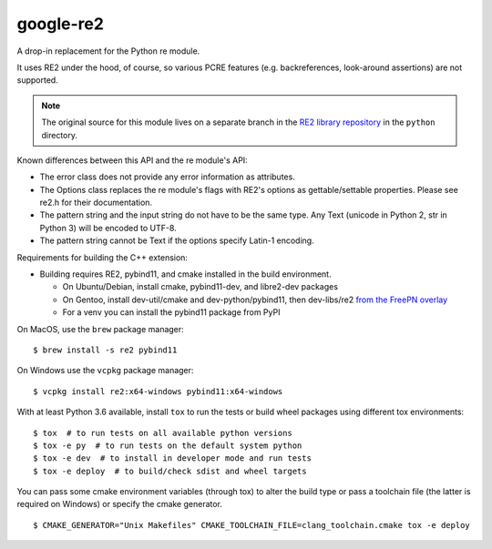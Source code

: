 ===========
google-re2
===========

.. image:: https://github.com/freepn/google-re2/workflows/ci/badge.svg
    :target: https://github.com/freepn/google-re2/actions?query=workflow:ci
    :alt: Action CI Status

A drop-in replacement for the Python re module.

It uses RE2 under the hood, of course, so various PCRE features
(e.g. backreferences, look-around assertions) are not supported.


.. note:: The original source for this module lives on a separate branch in the
          `RE2 library repository`_ in the ``python`` directory.


.. _RE2 library repository: https://github.com/google/re2/tree/abseil/python


Known differences between this API and the re module's API:

* The error class does not provide any error information as attributes.
* The Options class replaces the re module's flags with RE2's options as
  gettable/settable properties. Please see re2.h for their documentation.
* The pattern string and the input string do not have to be the same type.
  Any Text (unicode in Python 2, str in Python 3) will be encoded to UTF-8.
* The pattern string cannot be Text if the options specify Latin-1 encoding.

Requirements for building the C++ extension:

* Building requires RE2, pybind11, and cmake installed in the build
  environment.

  + On Ubuntu/Debian, install cmake, pybind11-dev, and libre2-dev packages
  + On Gentoo, install dev-util/cmake and dev-python/pybind11, then
    dev-libs/re2 `from the FreePN overlay`_
  + For a venv you can install the pybind11 package from PyPI

.. _from the FreePN overlay: https://github.com/freepn/freepn-overlay


On MacOS, use the ``brew`` package manager::

  $ brew install -s re2 pybind11

On Windows use the ``vcpkg`` package manager::

  $ vcpkg install re2:x64-windows pybind11:x64-windows


With at least Python 3.6 available, install ``tox`` to run the tests
or build wheel packages using different tox environments::

  $ tox  # to run tests on all available python versions
  $ tox -e py  # to run tests on the default system python
  $ tox -e dev  # to install in developer mode and run tests
  $ tox -e deploy  # to build/check sdist and wheel targets


You can pass some cmake environment variables (through tox) to alter the
build type or pass a toolchain file (the latter is required on Windows)
or specify the cmake generator.

::

  $ CMAKE_GENERATOR="Unix Makefiles" CMAKE_TOOLCHAIN_FILE=clang_toolchain.cmake tox -e deploy
